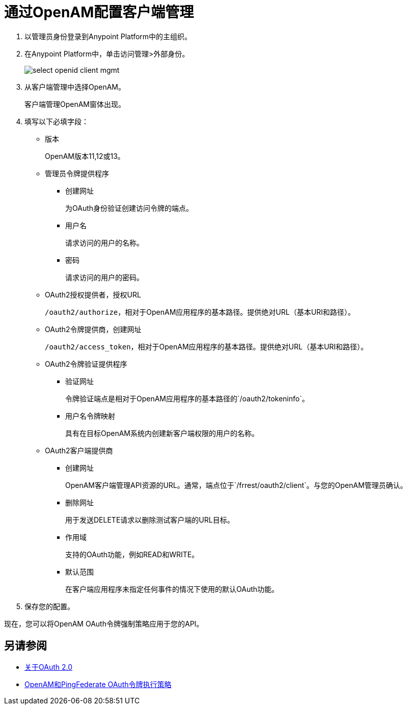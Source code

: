 = 通过OpenAM配置客户端管理

. 以管理员身份登录到Anypoint Platform中的主组织。
. 在Anypoint Platform中，单击访问管理>外部身份。
+
image::select-openid-client-mgmt.png[高度= 310，宽度= 452]
. 从客户端管理中选择OpenAM。
+
客户端管理OpenAM窗体出现。
+
. 填写以下必填字段：
+
* 版本
+
OpenAM版本11,12或13。
+
* 管理员令牌提供程序
+
** 创建网址
+
为OAuth身份验证创建访问令牌的端点。
+
** 用户名
+
请求访问的用户的名称。
+
** 密码
+
请求访问的用户的密码。
+
*  OAuth2授权提供者，授权URL
+
`/oauth2/authorize`，相对于OpenAM应用程序的基本路径。提供绝对URL（基本URI和路径）。
+
*  OAuth2令牌提供商，创建网址
+
`/oauth2/access_token`，相对于OpenAM应用程序的基本路径。提供绝对URL（基本URI和路径）。
+
*  OAuth2令牌验证提供程序
** 验证网址
+
令牌验证端点是相对于OpenAM应用程序的基本路径的`/oauth2/tokeninfo`。
+
** 用户名令牌映射
+
具有在目标OpenAM系统内创建新客户端权限的用户的名称。
+
*  OAuth2客户端提供商
** 创建网址
+
OpenAM客户端管理API资源的URL。通常，端点位于`/frrest/oauth2/client`。与您的OpenAM管理员确认。
+
** 删除网址
+
用于发送DELETE请求以删除测试客户端的URL目标。
+
** 作用域
+
支持的OAuth功能，例如READ和WRITE。
+
** 默认范围
+
在客户端应用程序未指定任何事件的情况下使用的默认OAuth功能。
+
. 保存您的配置。

现在，您可以将OpenAM OAuth令牌强制策略应用于您的API。

== 另请参阅

*  link:/api-manager/aes-oauth-faq[关于OAuth 2.0]
*  link:/api-manager/openam-oauth-token-enforcement-policy[OpenAM和PingFederate OAuth令牌执行策略]
